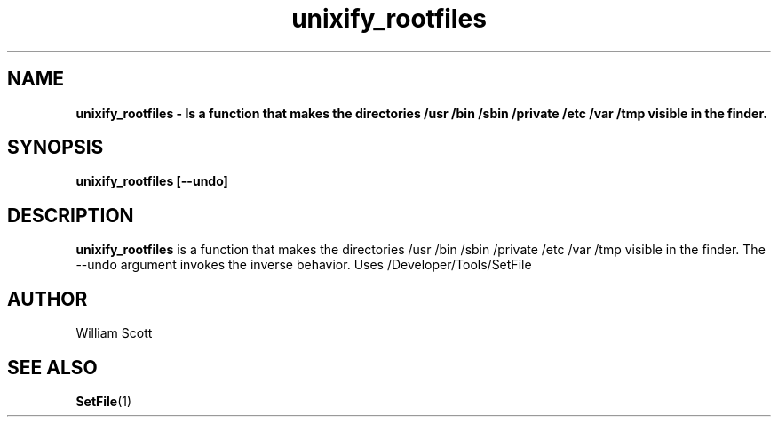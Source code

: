 .\" Process this file with
.\" groff -man -Tascii foo.1
.\"
.TH unixify_rootfiles 7 "July 9 2005" "Mac OS X" "Mac OS X Darwin customization" 
.SH NAME
.B unixify_rootfiles \- Is a function that makes the directories /usr /bin /sbin /private /etc /var /tmp visible in the finder.
.SH SYNOPSIS
.B unixify_rootfiles [--undo]
.SH DESCRIPTION
.B unixify_rootfiles
is a function that makes the directories /usr /bin /sbin /private /etc /var /tmp visible in the finder. The --undo argument invokes the inverse behavior. Uses /Developer/Tools/SetFile
.SH AUTHOR
 William Scott 
.SH "SEE ALSO"
.BR SetFile (1)

